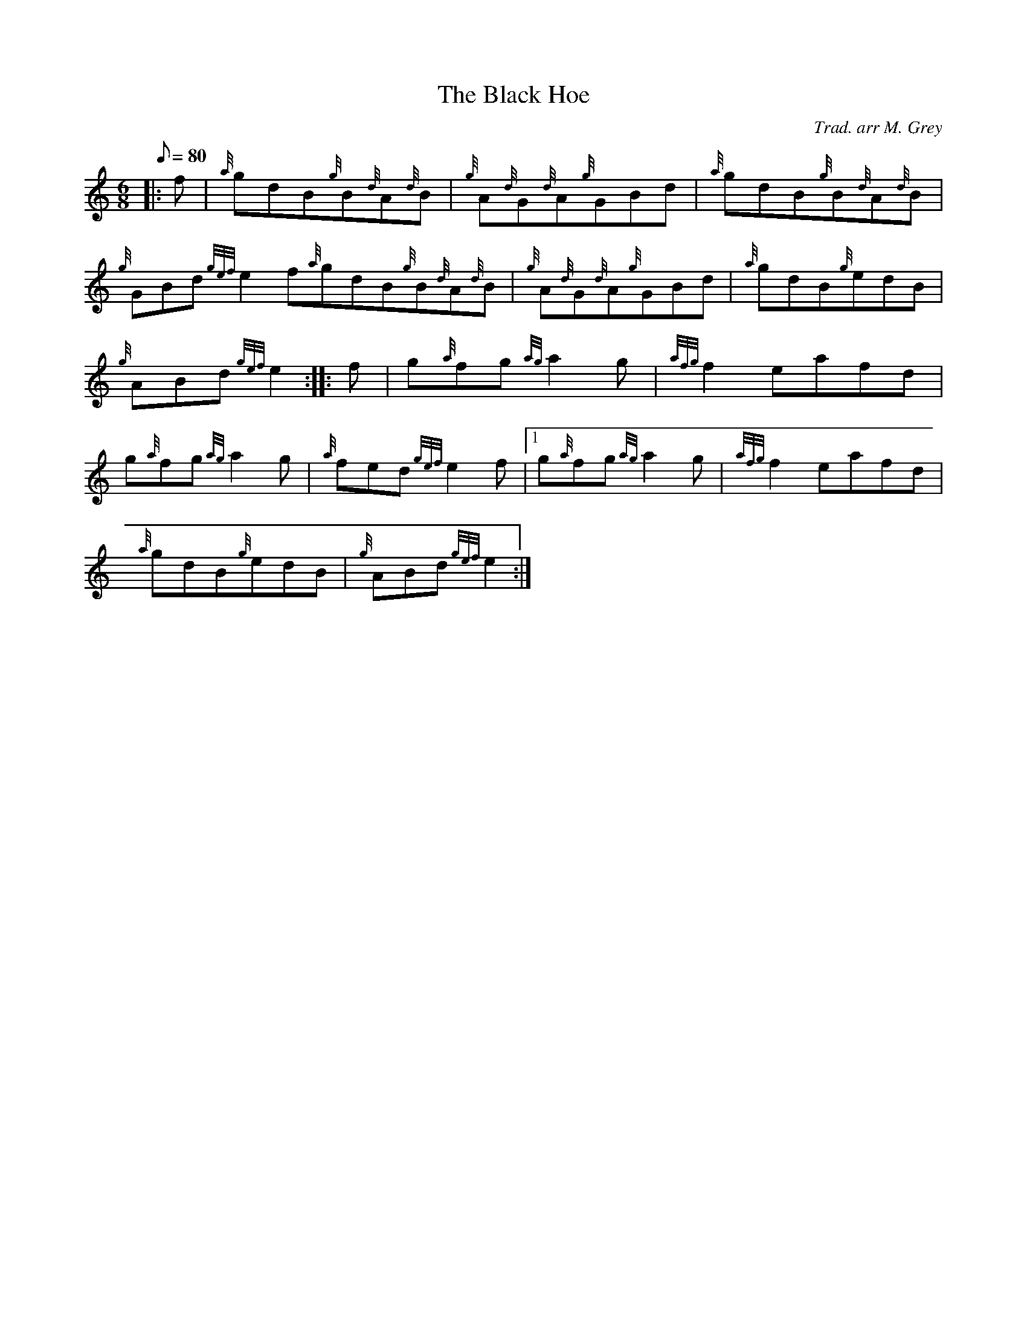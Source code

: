 X: 1
T:The Black Hoe
M:6/8
L:1/8
Q:80
C:Trad. arr M. Grey
S:Jig
K:HP
|: f|
{a}gdB{g}B{d}A{d}B|
{g}A{d}G{d}A{g}GBd|
{a}gdB{g}B{d}A{d}B|  !
{g}GBd{gef}e2f{a}gdB{g}B{d}A{d}B|
{g}A{d}G{d}A{g}GBd|
{a}gdB{g}edB|  !
{g}ABd{gef}e2:| |:
f|
g{a}fg{ag}a2g|
{afg}f2eafd|  !
g{a}fg{ag}a2g|
{a}fed{gef}e2f|1 g{a}fg{ag}a2g|
{afg}f2eafd|  !
{a}gdB{g}edB|
{g}ABd{gef}e2:|
